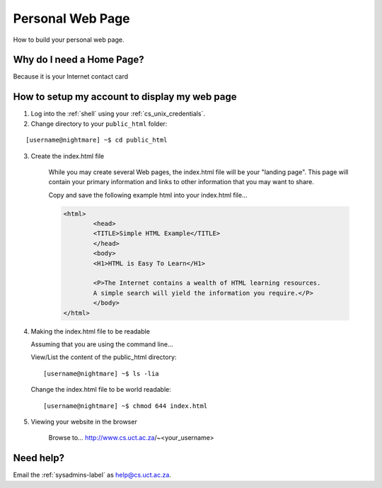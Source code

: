 Personal Web Page
=================

How to build your personal web page.

Why do I need a Home Page?
--------------------------

Because it is your Internet contact card

How to setup my account to display my web page
----------------------------------------------

1) Log into the :ref:`shell` using your :ref:`cs_unix_credentials`.

2) Change directory to your ``public_html`` folder:

::

      [username@nightmare] ~$ cd public_html

3) Create the index.html file

    While you may create several Web pages, the index.html file will be your "landing page". This page will contain your primary information and links to other information that you may want to share.  
    
    Copy and save the following example html into your index.html file...

    .. code-block:: html

       <html>
               <head>
               <TITLE>Simple HTML Example</TITLE>
               </head>
               <body>
               <H1>HTML is Easy To Learn</H1>

               <P>The Internet contains a wealth of HTML learning resources.
               A simple search will yield the information you require.</P>
               </body>
       </html>

4) Making the index.html file to be readable

   Assuming that you are using the command line...

   View/List the content of the public_html directory::
   
   [username@nightmare] ~$ ls -lia

   Change the index.html file to be world readable::
  
   [username@nightmare] ~$ chmod 644 index.html

5) Viewing your website in the browser

    Browse to... http://www.cs.uct.ac.za/~<your_username>

Need help?
----------

Email the :ref:`sysadmins-label` as help@cs.uct.ac.za.


